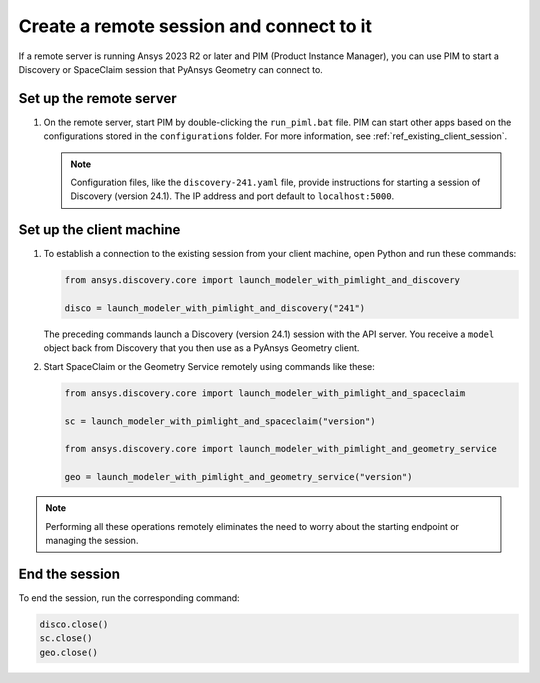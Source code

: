 .. _ref_creating_remote_session:

Create a remote session and connect to it
=========================================

If a remote server is running Ansys 2023 R2 or later and PIM (Product
Instance Manager), you can use PIM to start a Discovery or SpaceClaim session
that PyAnsys Geometry can connect to.

Set up the remote server
------------------------

#. On the remote server, start PIM by double-clicking the ``run_piml.bat`` file. PIM
   can start other apps based on the configurations stored in the ``configurations`` folder.
   For more information, see :ref:`ref_existing_client_session`.

   .. note::

       Configuration files, like the ``discovery-241.yaml`` file, provide instructions
       for starting a session of Discovery (version 24.1). The IP address and port default to ``localhost:5000``.

Set up the client machine
-------------------------

#. To establish a connection to the existing session from your client machine, open
   Python and run these commands:

   .. code:: python

       from ansys.discovery.core import launch_modeler_with_pimlight_and_discovery

       disco = launch_modeler_with_pimlight_and_discovery("241")

   The preceding commands launch a Discovery (version 24.1) session with the API server.
   You receive a ``model`` object back from Discovery that you then use as a PyAnsys Geometry client.

#. Start SpaceClaim or the Geometry Service remotely using commands like these:

   .. code:: python

       from ansys.discovery.core import launch_modeler_with_pimlight_and_spaceclaim

       sc = launch_modeler_with_pimlight_and_spaceclaim("version")

       from ansys.discovery.core import launch_modeler_with_pimlight_and_geometry_service

       geo = launch_modeler_with_pimlight_and_geometry_service("version")

.. note::

    Performing all these operations remotely eliminates the need to worry about the
    starting endpoint or managing the session.

End the session
-----------------

To end the session, run the corresponding command:

.. code:: python

    disco.close()
    sc.close()
    geo.close()